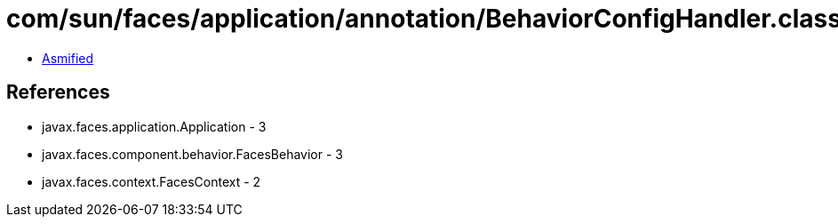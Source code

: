 = com/sun/faces/application/annotation/BehaviorConfigHandler.class

 - link:BehaviorConfigHandler-asmified.java[Asmified]

== References

 - javax.faces.application.Application - 3
 - javax.faces.component.behavior.FacesBehavior - 3
 - javax.faces.context.FacesContext - 2
